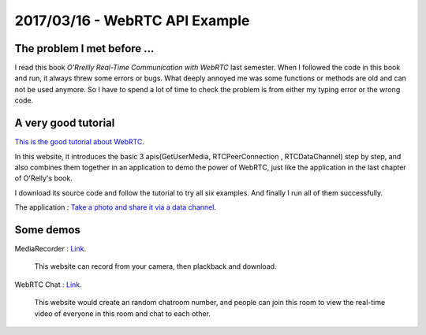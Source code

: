 2017/03/16 - WebRTC API Example
===================================

The problem I met before ...
-------------------------------

I read this book *O'Rreilly Real-Time Communication with WebRTC* last semester. When I followed the code in this book and run, it always threw some errors or bugs. What deeply annoyed me was some functions or methods are old and can not be used anymore. So I have to spend a lot of time to check the problem is from either my typing error or the wrong code.

.. image:: Images/book.jpg
   :scale: 30%

A very good tutorial
---------------------

`This is the good tutorial about WebRTC <https://codelabs.developers.google.com/codelabs/webrtc-web/#0>`_.

In this website, it introduces the basic 3 apis(GetUserMedia, RTCPeerConnection , RTCDataChannel) step by step, and also combines them together in an application to demo the power of WebRTC, just like the application in the last chapter of O'Relly's book.

I download its source code and follow the tutorial to try all six examples. And finally I run all of them successfully.

The application : `Take a photo and share it via a data channel <https://codelabs.developers.google.com/codelabs/webrtc-web/#8>`_.

.. image:: Images/013.png
  :scale: 30%

Some demos
------------

MediaRecorder : `Link <https://webrtc.github.io/samples/src/content/getusermedia/record/>`_.

  This website can record from your camera, then plackback and download.


WebRTC Chat : `Link <https://appr.tc/>`_.

  This website would create an random chatroom number, and people can join this room to view the real-time video of everyone in this room and chat to each other.
